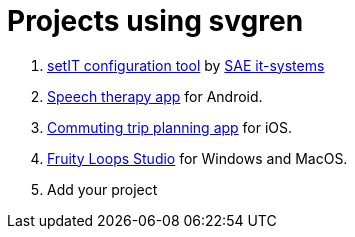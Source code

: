 = Projects using svgren

. link:https://www.sae-it.com/en/products/software/setit-configuration-tool.html[setIT configuration tool] by link:https://www.sae-it.com[SAE it-systems]
. link:https://play.google.com/store/apps/details?id=com.symbolicone.ouille[Speech therapy app] for Android.
. link:https://transitapp.com[Commuting trip planning app] for iOS.
. link:https://www.image-line.com/fl-studio/[Fruity Loops Studio] for Windows and MacOS.
. Add your project
